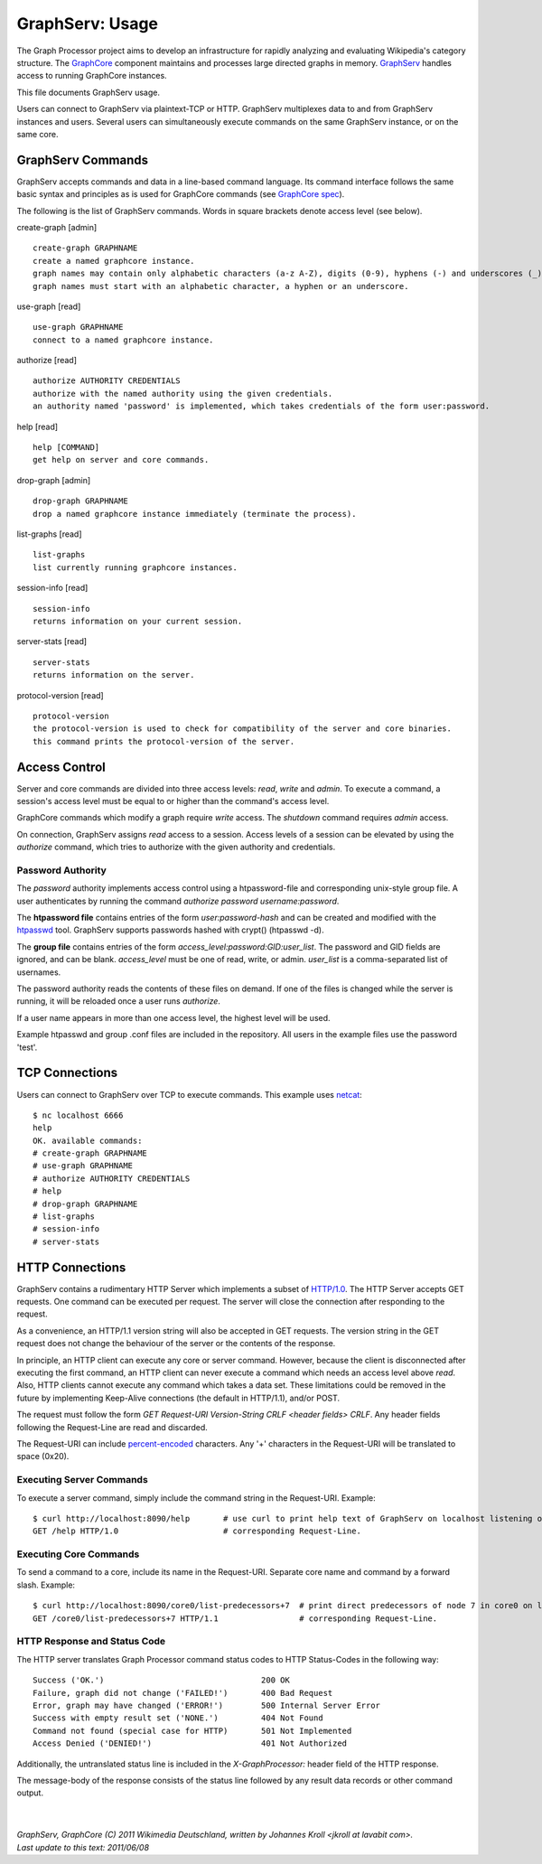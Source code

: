 GraphServ: Usage
================

The Graph Processor project aims to develop an infrastructure for rapidly analyzing and evaluating Wikipedia's category structure. The `GraphCore <https://github.com/jkroll20/graphserv/>`_ component maintains and processes large directed graphs in memory. `GraphServ <https://github.com/jkroll20/graphserv/>`_ handles access to running GraphCore instances.

This file documents GraphServ usage.

Users can connect to GraphServ via plaintext-TCP or HTTP. GraphServ multiplexes data to and from GraphServ instances and users. Several users can simultaneously execute commands on the same GraphServ instance, or on the same core. 


GraphServ Commands
------------------

GraphServ accepts commands and data in a line-based command language. Its command interface follows the same basic syntax and principles as is used for GraphCore commands (see `GraphCore spec <https://github.com/jkroll20/graphcore/blob/master/spec.rst>`_).

The following is the list of GraphServ commands. Words in square brackets denote access level (see below).

create-graph [admin] ::

	create-graph GRAPHNAME
	create a named graphcore instance.
	graph names may contain only alphabetic characters (a-z A-Z), digits (0-9), hyphens (-) and underscores (_). 
	graph names must start with an alphabetic character, a hyphen or an underscore.

use-graph [read] ::

	use-graph GRAPHNAME
	connect to a named graphcore instance.

authorize [read] ::

	authorize AUTHORITY CREDENTIALS
	authorize with the named authority using the given credentials.
	an authority named 'password' is implemented, which takes credentials of the form user:password.

help [read] ::

	help [COMMAND]
	get help on server and core commands.

drop-graph [admin] ::

	drop-graph GRAPHNAME
	drop a named graphcore instance immediately (terminate the process).

list-graphs [read] ::

	list-graphs
	list currently running graphcore instances.

session-info [read] ::

	session-info
	returns information on your current session.

server-stats [read] ::

	server-stats
	returns information on the server.

protocol-version [read] ::

	protocol-version
	the protocol-version is used to check for compatibility of the server and core binaries.
	this command prints the protocol-version of the server.


Access Control
--------------

Server and core commands are divided into three access levels: *read*, *write* and *admin*. To execute a command, a session's access level must be equal to or higher than the command's access level.

GraphCore commands which modify a graph require *write* access. The *shutdown* command requires *admin* access. 

On connection, GraphServ assigns *read* access to a session. Access levels of a session can be elevated by using the *authorize* command, which tries to authorize with the given authority and credentials. 

Password Authority
++++++++++++++++++

The *password* authority implements access control using a htpassword-file and corresponding unix-style group file. A user authenticates by running the command *authorize password username:password*.

The **htpassword file** contains entries of the form *user:password-hash* and can be created and modified with the `htpasswd <http://httpd.apache.org/docs/2.0/programs/htpasswd.html>`_ tool. GraphServ supports passwords hashed with crypt() (htpasswd -d).

The **group file** contains entries of the form *access_level:password:GID:user_list*. The password and GID fields are ignored, and can be blank. *access_level* must be one of read, write, or admin. *user_list* is a comma-separated list of usernames.

The password authority reads the contents of these files on demand. If one of the files is changed while the server is running, it will be reloaded once a user runs *authorize*. 

If a user name appears in more than one access level, the highest level will be used.

Example htpasswd and group .conf files are included in the repository. All users in the example files use the password 'test'.


TCP Connections
---------------

Users can connect to GraphServ over TCP to execute commands. This example uses `netcat <http://netcat.sourceforge.net/>`_: ::

	$ nc localhost 6666
	help
	OK. available commands:
	# create-graph GRAPHNAME
	# use-graph GRAPHNAME
	# authorize AUTHORITY CREDENTIALS
	# help
	# drop-graph GRAPHNAME
	# list-graphs
	# session-info
	# server-stats




HTTP Connections
----------------

GraphServ contains a rudimentary HTTP Server which implements a subset of `HTTP/1.0 <http://www.w3.org/Protocols/rfc1945/rfc1945>`_. The HTTP Server accepts GET requests. One command can be executed per request. The server will close the connection after responding to the request. 

As a convenience, an HTTP/1.1 version string will also be accepted in GET requests. The version string in the GET request does not change the behaviour of the server or the contents of the response.

In principle, an HTTP client can execute any core or server command. However, because the client is disconnected after executing the first command, an HTTP client can never execute a command which needs an access level above *read*. Also, HTTP clients cannot execute any command which takes a data set. These limitations could be removed in the future by implementing Keep-Alive connections (the default in HTTP/1.1), and/or POST.

The request must follow the form *GET Request-URI Version-String CRLF <header fields> CRLF*. Any header fields following the Request-Line are read and discarded.

The Request-URI can include `percent-encoded <http://en.wikipedia.org/wiki/Percent-encoding>`_ characters. Any '+' characters in the Request-URI will be translated to space (0x20).


Executing Server Commands
+++++++++++++++++++++++++

To execute a server command, simply include the command string in the Request-URI. Example: ::

	$ curl http://localhost:8090/help	# use curl to print help text of GraphServ on localhost listening on the default port.
	GET /help HTTP/1.0			# corresponding Request-Line.

Executing Core Commands
+++++++++++++++++++++++

To send a command to a core, include its name in the Request-URI. Separate core name and command by a forward slash. Example: ::
	
	$ curl http://localhost:8090/core0/list-predecessors+7	# print direct predecessors of node 7 in core0 on localhost.
	GET /core0/list-predecessors+7 HTTP/1.1			# corresponding Request-Line.

HTTP Response and Status Code
+++++++++++++++++++++++++++++

The HTTP server translates Graph Processor command status codes to HTTP Status-Codes in the following way: ::

	Success ('OK.') 				200 OK
	Failure, graph did not change ('FAILED!') 	400 Bad Request
	Error, graph may have changed ('ERROR!')	500 Internal Server Error
	Success with empty result set ('NONE.')		404 Not Found
	Command not found (special case for HTTP)	501 Not Implemented
	Access Denied ('DENIED!')			401 Not Authorized

Additionally, the untranslated status line is included in the *X-GraphProcessor:* header field of the HTTP response. 

The message-body of the response consists of the status line followed by any result data records or other command output.


| 
| 
| `GraphServ, GraphCore (C) 2011 Wikimedia Deutschland, written by Johannes Kroll <jkroll at lavabit com>.`
| `Last update to this text: 2011/06/08`


